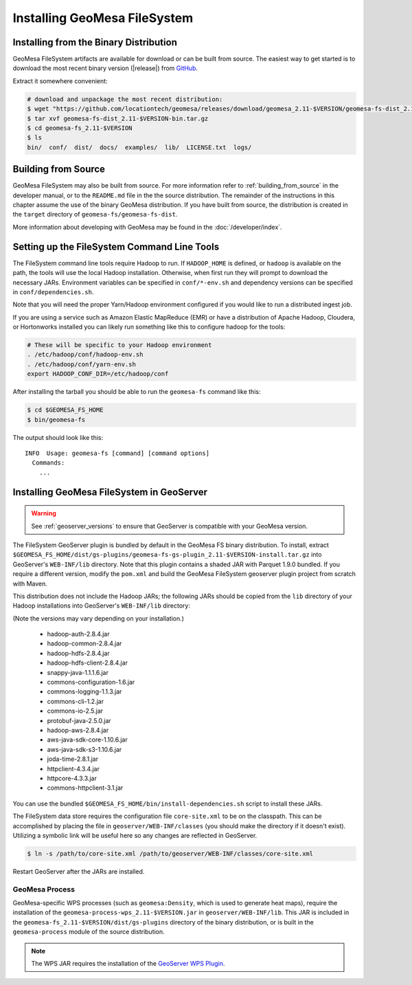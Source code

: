 Installing GeoMesa FileSystem
=============================

Installing from the Binary Distribution
---------------------------------------

GeoMesa FileSystem artifacts are available for download or can be built from source.
The easiest way to get started is to download the most recent binary version
(|release|) from `GitHub`__.

__ https://github.com/locationtech/geomesa/releases

Extract it somewhere convenient:

.. code-block:: bash

    # download and unpackage the most recent distribution:
    $ wget "https://github.com/locationtech/geomesa/releases/download/geomesa_2.11-$VERSION/geomesa-fs-dist_2.11-$VERSION-bin.tar.gz"
    $ tar xvf geomesa-fs-dist_2.11-$VERSION-bin.tar.gz
    $ cd geomesa-fs_2.11-$VERSION
    $ ls
    bin/  conf/  dist/  docs/  examples/  lib/  LICENSE.txt  logs/

.. _fsds_install_source:

Building from Source
--------------------

GeoMesa FileSystem may also be built from source. For more information refer to :ref:`building_from_source`
in the developer manual, or to the ``README.md`` file in the the source distribution.
The remainder of the instructions in this chapter assume the use of the binary GeoMesa
distribution. If you have built from source, the distribution is created in the ``target`` directory of
``geomesa-fs/geomesa-fs-dist``.

More information about developing with GeoMesa may be found in the :doc:`/developer/index`.

.. _setting_up_fsds_commandline:

Setting up the FileSystem Command Line Tools
--------------------------------------------

The FileSystem command line tools require Hadoop to run. If ``HADOOP_HOME`` is defined, or ``hadoop`` is available
on the path, the tools will use the local Hadoop installation. Otherwise, when first run they will prompt to download
the necessary JARs. Environment variables can be specified in ``conf/*-env.sh`` and dependency versions can be
specified in ``conf/dependencies.sh``.

Note that you will need the proper Yarn/Hadoop environment configured if you would like to run a distributed ingest
job.

If you are using a service such as Amazon Elastic MapReduce (EMR) or have a distribution of Apache Hadoop, Cloudera, or
Hortonworks installed you can likely run something like this to configure hadoop for the tools:

.. code-block:: bash

    # These will be specific to your Hadoop environment
    . /etc/hadoop/conf/hadoop-env.sh
    . /etc/hadoop/conf/yarn-env.sh
    export HADOOP_CONF_DIR=/etc/hadoop/conf

After installing the tarball you should be able to run the ``geomesa-fs`` command like this:

.. code-block:: bash

    $ cd $GEOMESA_FS_HOME
    $ bin/geomesa-fs

The output should look like this::

    INFO  Usage: geomesa-fs [command] [command options]
      Commands:
        ...

.. _install_fsds_geoserver:

Installing GeoMesa FileSystem in GeoServer
------------------------------------------

.. warning::

    See :ref:`geoserver_versions` to ensure that GeoServer is compatible with your GeoMesa version.

The FileSystem GeoServer plugin is bundled by default in the GeoMesa FS binary distribution. To install, extract
``$GEOMESA_FS_HOME/dist/gs-plugins/geomesa-fs-gs-plugin_2.11-$VERSION-install.tar.gz`` into GeoServer's
``WEB-INF/lib`` directory. Note that this plugin contains a shaded JAR with Parquet 1.9.0
bundled. If you require a different version, modify the ``pom.xml`` and build the GeoMesa FileSystem geoserver plugin
project from scratch with Maven.

This distribution does not include the Hadoop JARs; the following JARs should be copied from the ``lib`` directory of
your Hadoop installations into GeoServer's ``WEB-INF/lib`` directory:

(Note the versions may vary depending on your installation.)

  * hadoop-auth-2.8.4.jar
  * hadoop-common-2.8.4.jar
  * hadoop-hdfs-2.8.4.jar
  * hadoop-hdfs-client-2.8.4.jar
  * snappy-java-1.1.1.6.jar
  * commons-configuration-1.6.jar
  * commons-logging-1.1.3.jar
  * commons-cli-1.2.jar
  * commons-io-2.5.jar
  * protobuf-java-2.5.0.jar
  * hadoop-aws-2.8.4.jar
  * aws-java-sdk-core-1.10.6.jar
  * aws-java-sdk-s3-1.10.6.jar
  * joda-time-2.8.1.jar
  * httpclient-4.3.4.jar
  * httpcore-4.3.3.jar
  * commons-httpclient-3.1.jar

You can use the bundled ``$GEOMESA_FS_HOME/bin/install-dependencies.sh`` script to install these JARs.

The FileSystem data store requires the configuration file ``core-site.xml`` to be on the classpath. This can
be accomplished by placing the file in ``geoserver/WEB-INF/classes`` (you should make the directory if it
doesn't exist). Utilizing a symbolic link will be useful here so any changes are reflected in GeoServer.

.. code-block:: bash

    $ ln -s /path/to/core-site.xml /path/to/geoserver/WEB-INF/classes/core-site.xml

Restart GeoServer after the JARs are installed.

GeoMesa Process
^^^^^^^^^^^^^^^

GeoMesa-specific WPS processes (such as ``geomesa:Density``, which is used to generate heat maps), require the
installation of the ``geomesa-process-wps_2.11-$VERSION.jar`` in ``geoserver/WEB-INF/lib``. This JAR is included
in the ``geomesa-fs_2.11-$VERSION/dist/gs-plugins`` directory of the binary distribution, or is built in the
``geomesa-process`` module of the source distribution.

.. note::

  The WPS JAR requires the installation of the
  `GeoServer WPS Plugin <http://docs.geoserver.org/stable/en/user/services/wps/install.html>`__.
